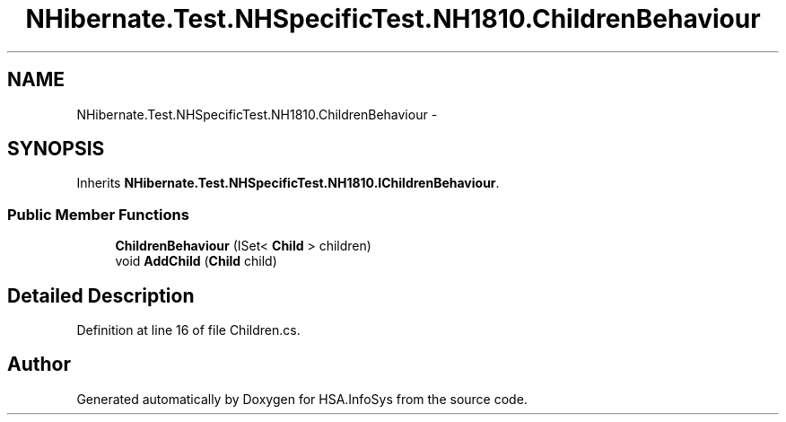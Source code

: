 .TH "NHibernate.Test.NHSpecificTest.NH1810.ChildrenBehaviour" 3 "Fri Jul 5 2013" "Version 1.0" "HSA.InfoSys" \" -*- nroff -*-
.ad l
.nh
.SH NAME
NHibernate.Test.NHSpecificTest.NH1810.ChildrenBehaviour \- 
.SH SYNOPSIS
.br
.PP
.PP
Inherits \fBNHibernate\&.Test\&.NHSpecificTest\&.NH1810\&.IChildrenBehaviour\fP\&.
.SS "Public Member Functions"

.in +1c
.ti -1c
.RI "\fBChildrenBehaviour\fP (ISet< \fBChild\fP > children)"
.br
.ti -1c
.RI "void \fBAddChild\fP (\fBChild\fP child)"
.br
.in -1c
.SH "Detailed Description"
.PP 
Definition at line 16 of file Children\&.cs\&.

.SH "Author"
.PP 
Generated automatically by Doxygen for HSA\&.InfoSys from the source code\&.
